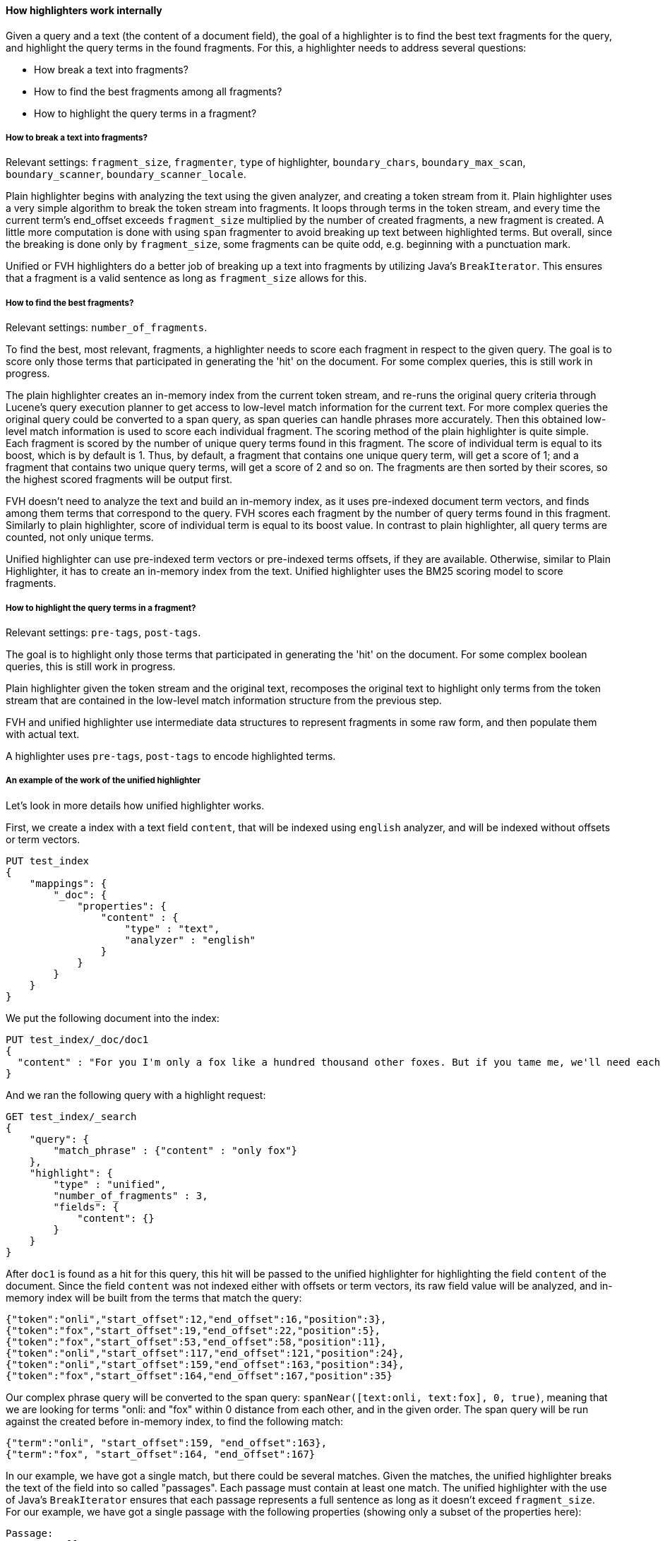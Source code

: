 [[highlighter-internal-work]]
==== How highlighters work internally

Given a query and a text (the content of a document field), the goal of a
highlighter is to find the best text fragments for the query, and highlight
the query terms in the found fragments. For this, a highlighter needs to
address several questions:

- How break a text into fragments?
- How to find the best fragments among all fragments?
- How to highlight the query terms in a fragment?

===== How to break a text into fragments?
Relevant settings: `fragment_size`, `fragmenter`, `type` of highlighter,
`boundary_chars`, `boundary_max_scan`, `boundary_scanner`, `boundary_scanner_locale`.

Plain highlighter begins with analyzing the text using the given analyzer,
and creating a token stream from it. Plain highlighter uses a very simple
algorithm to break the token stream into fragments. It loops through terms in the token stream,
and every time the current term's end_offset exceeds `fragment_size` multiplied by the number of
created fragments, a new fragment is created. A little more computation is done with using `span`
fragmenter to avoid breaking up text between highlighted terms. But overall, since the breaking is
done only by `fragment_size`, some fragments can be quite odd, e.g. beginning
with a punctuation mark.

Unified or FVH highlighters do a better job of breaking up a text into
fragments by utilizing Java's `BreakIterator`. This ensures that a fragment
is a valid sentence as long as `fragment_size` allows for this.


===== How to find the best fragments?
Relevant settings: `number_of_fragments`.

To find the best, most relevant, fragments, a highlighter needs to score
each fragment in respect to the given query. The goal is to score only those
terms that participated in generating the 'hit' on the document.
For some complex queries, this is still work in progress.

The plain highlighter creates an in-memory index from the current token stream,
and re-runs the original query criteria through Lucene's query execution planner
to get access to low-level match information for the current text.
For more complex queries the original query could be converted to a span query,
as span queries can handle phrases more accurately. Then this obtained low-level match
information is used to score each individual fragment. The scoring method of the plain
highlighter is quite simple. Each fragment is scored by the number of unique
query terms found in this fragment. The score of individual term is equal to its boost,
which is by default is 1. Thus, by default, a fragment that contains one unique query term,
will get a score of 1; and a fragment that contains two unique query terms,
will get a score of 2 and so on. The fragments are then sorted by their scores,
so the highest scored fragments will be output first.

FVH doesn't need to analyze the text and build an in-memory index, as it uses
pre-indexed document term vectors, and finds among them terms that correspond to the query.
FVH scores each fragment by the number of query terms found in this fragment.
Similarly to plain highlighter, score of individual term is equal to its boost value.
In contrast to plain highlighter, all query terms are counted, not only unique terms.

Unified highlighter can use pre-indexed term vectors or pre-indexed terms offsets,
if they are available. Otherwise, similar to Plain Highlighter, it has to create
an in-memory index from the text. Unified highlighter uses the BM25 scoring model
to score fragments.


===== How to highlight the query terms in a fragment?
Relevant settings:  `pre-tags`, `post-tags`.

The goal is to highlight only those terms that participated in generating the 'hit' on the document.
For some complex boolean queries, this is still work in progress.

Plain highlighter given the token stream and the original text, recomposes the original text to
highlight only terms from the token stream that are contained in the low-level match information
structure from the previous step.

FVH and unified highlighter use intermediate data structures to represent
fragments in some raw form, and then populate them with actual text.

A highlighter uses `pre-tags`, `post-tags` to encode highlighted terms.


===== An example of the work of the unified highlighter

Let's look in more details how unified highlighter works.

First, we create a index with a text field `content`, that will be indexed
using `english` analyzer, and will be indexed without offsets or term vectors.

[source,js]
--------------------------------------------------
PUT test_index
{
    "mappings": {
        "_doc": {
            "properties": {
                "content" : {
                    "type" : "text",
                    "analyzer" : "english"
                }
            }
        }
    }
}
--------------------------------------------------
// NOTCONSOLE

We put the following document into the index:

[source,js]
--------------------------------------------------
PUT test_index/_doc/doc1
{
  "content" : "For you I'm only a fox like a hundred thousand other foxes. But if you tame me, we'll need each other. You'll be the only boy in the world for me. I'll be the only fox in the world for you."
}
--------------------------------------------------
// NOTCONSOLE


And we ran the following query with a highlight request:

[source,js]
--------------------------------------------------
GET test_index/_search
{
    "query": {
        "match_phrase" : {"content" : "only fox"}
    },
    "highlight": {
        "type" : "unified",
        "number_of_fragments" : 3,
        "fields": {
            "content": {}
        }
    }
}
--------------------------------------------------
// NOTCONSOLE


After `doc1` is found as a hit for this query, this hit will be passed to the
unified highlighter for highlighting the field `content` of the document.
Since the field `content` was not indexed either with offsets or term vectors,
its raw field value will be analyzed, and in-memory index will be built from
the terms that match the query:

    {"token":"onli","start_offset":12,"end_offset":16,"position":3},
    {"token":"fox","start_offset":19,"end_offset":22,"position":5},
    {"token":"fox","start_offset":53,"end_offset":58,"position":11},
    {"token":"onli","start_offset":117,"end_offset":121,"position":24},
    {"token":"onli","start_offset":159,"end_offset":163,"position":34},
    {"token":"fox","start_offset":164,"end_offset":167,"position":35}

Our complex phrase query will be converted to the span query:
`spanNear([text:onli, text:fox], 0, true)`, meaning that we are looking for
terms "onli: and "fox" within 0 distance from each other, and in the given
order. The span query will be run against the created before in-memory index,
to find the following match:

    {"term":"onli", "start_offset":159, "end_offset":163},
    {"term":"fox", "start_offset":164, "end_offset":167}

In our example, we have got a single match, but there could be several matches.
Given the matches, the unified highlighter breaks the text of the field into
so called "passages". Each passage must contain at least one match.
The unified highlighter with the use of Java's `BreakIterator` ensures that each
passage represents a full sentence as long as it doesn't exceed `fragment_size`.
For our example, we have got a single passage with the following properties
(showing only a subset of the properties here):

    Passage:
        startOffset: 147
        endOffset: 189
        score: 3.7158387
        matchStarts: [159, 164]
        matchEnds: [163, 167]
        numMatches: 2

Notice how a passage has a score, calculated using the BM25 scoring formula
adapted for passages. Scores allow us to choose the best scoring
passages if there are more passages available than the requested
by the user `number_of_fragments`. Scores also let us to sort passages by
`order: "score"` if requested by the user.

As the final step, the unified highlighter will extract from the field's text
a string corresponding to each passage:

    "I'll be the only fox in the world for you."

and will format with the tags <em> and </em> all matches in this string
using the passages's `matchStarts` and `matchEnds` information:

    I'll be the <em>only</em> <em>fox</em> in the world for you.

This kind of formatted strings are the final result of the highlighter returned
to the user.
